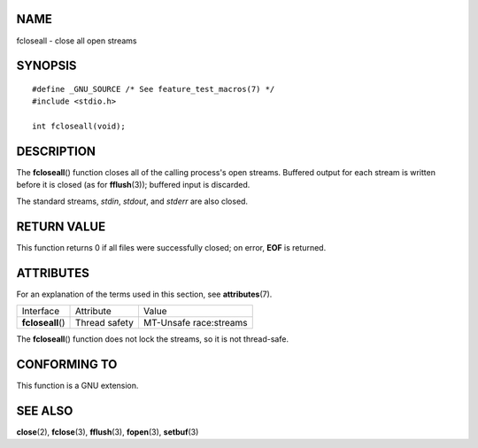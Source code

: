 NAME
====

fcloseall - close all open streams

SYNOPSIS
========

::

   #define _GNU_SOURCE /* See feature_test_macros(7) */
   #include <stdio.h>

   int fcloseall(void);

DESCRIPTION
===========

The **fcloseall**\ () function closes all of the calling process's open
streams. Buffered output for each stream is written before it is closed
(as for **fflush**\ (3)); buffered input is discarded.

The standard streams, *stdin*, *stdout*, and *stderr* are also closed.

RETURN VALUE
============

This function returns 0 if all files were successfully closed; on error,
**EOF** is returned.

ATTRIBUTES
==========

For an explanation of the terms used in this section, see
**attributes**\ (7).

================= ============= ======================
Interface         Attribute     Value
**fcloseall**\ () Thread safety MT-Unsafe race:streams
================= ============= ======================

The **fcloseall**\ () function does not lock the streams, so it is not
thread-safe.

CONFORMING TO
=============

This function is a GNU extension.

SEE ALSO
========

**close**\ (2), **fclose**\ (3), **fflush**\ (3), **fopen**\ (3),
**setbuf**\ (3)
